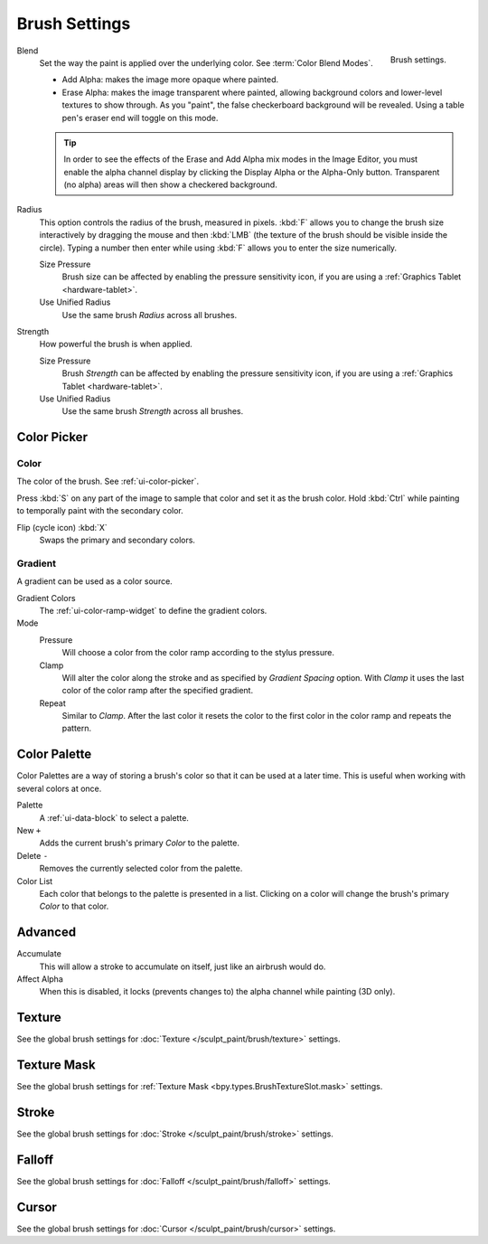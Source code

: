
**************
Brush Settings
**************

.. figure:: /images/sculpt-paint_texture-paint_tools_brush-settings.png
   :align: right

   Brush settings.

Blend
   Set the way the paint is applied over the underlying color. See :term:`Color Blend Modes`.

   - Add Alpha: makes the image more opaque where painted.
   - Erase Alpha: makes the image transparent where painted,
     allowing background colors and lower-level textures to show through.
     As you "paint", the false checkerboard background will be revealed.
     Using a table pen's eraser end will toggle on this mode.

   .. tip::

      In order to see the effects of the Erase and Add Alpha mix modes in the Image Editor,
      you must enable the alpha channel display by clicking the Display Alpha or the Alpha-Only button.
      Transparent (no alpha) areas will then show a checkered background.

Radius
   This option controls the radius of the brush, measured in pixels.
   :kbd:`F` allows you to change the brush size interactively by
   dragging the mouse and then :kbd:`LMB` (the texture of the brush should be visible inside the circle).
   Typing a number then enter while using :kbd:`F` allows you to enter the size numerically.

   Size Pressure
      Brush size can be affected by enabling the pressure sensitivity icon,
      if you are using a :ref:`Graphics Tablet <hardware-tablet>`.
   Use Unified Radius
      Use the same brush *Radius* across all brushes.

Strength
   How powerful the brush is when applied.

   Size Pressure
      Brush *Strength* can be affected by enabling the pressure sensitivity icon,
      if you are using a :ref:`Graphics Tablet <hardware-tablet>`.
   Use Unified Radius
      Use the same brush *Strength* across all brushes.


Color Picker
============

Color
-----

The color of the brush. See :ref:`ui-color-picker`.

Press :kbd:`S` on any part of the image to sample that color and set it as the brush color.
Hold :kbd:`Ctrl` while painting to temporally paint with the secondary color.

Flip (cycle icon) :kbd:`X`
   Swaps the primary and secondary colors.


Gradient
--------

A gradient can be used as a color source.

Gradient Colors
   The :ref:`ui-color-ramp-widget` to define the gradient colors.
Mode
   Pressure
      Will choose a color from the color ramp according to the stylus pressure.
   Clamp
      Will alter the color along the stroke and as specified by *Gradient Spacing* option.
      With *Clamp* it uses the last color of the color ramp after the specified gradient.
   Repeat
      Similar to *Clamp*. After the last color it resets the color to the first color in the color ramp and
      repeats the pattern.


Color Palette
=============

Color Palettes are a way of storing a brush's color so that it can be used at a later time.
This is useful when working with several colors at once.

Palette
   A :ref:`ui-data-block` to select a palette.

New ``+``
   Adds the current brush's primary *Color* to the palette.
Delete ``-``
   Removes the currently selected color from the palette.

Color List
   Each color that belongs to the palette is presented in a list.
   Clicking on a color will change the brush's primary *Color* to that color.


Advanced
========

Accumulate
   This will allow a stroke to accumulate on itself, just like an airbrush would do.
Affect Alpha
   When this is disabled, it locks (prevents changes to) the alpha channel while painting (3D only).


Texture
=======

See the global brush settings for :doc:`Texture </sculpt_paint/brush/texture>` settings.


Texture Mask
============

See the global brush settings for :ref:`Texture Mask <bpy.types.BrushTextureSlot.mask>` settings.


Stroke
======

See the global brush settings for :doc:`Stroke </sculpt_paint/brush/stroke>` settings.


Falloff
=======

See the global brush settings for :doc:`Falloff </sculpt_paint/brush/falloff>` settings.


Cursor
======

See the global brush settings for :doc:`Cursor </sculpt_paint/brush/cursor>` settings.
